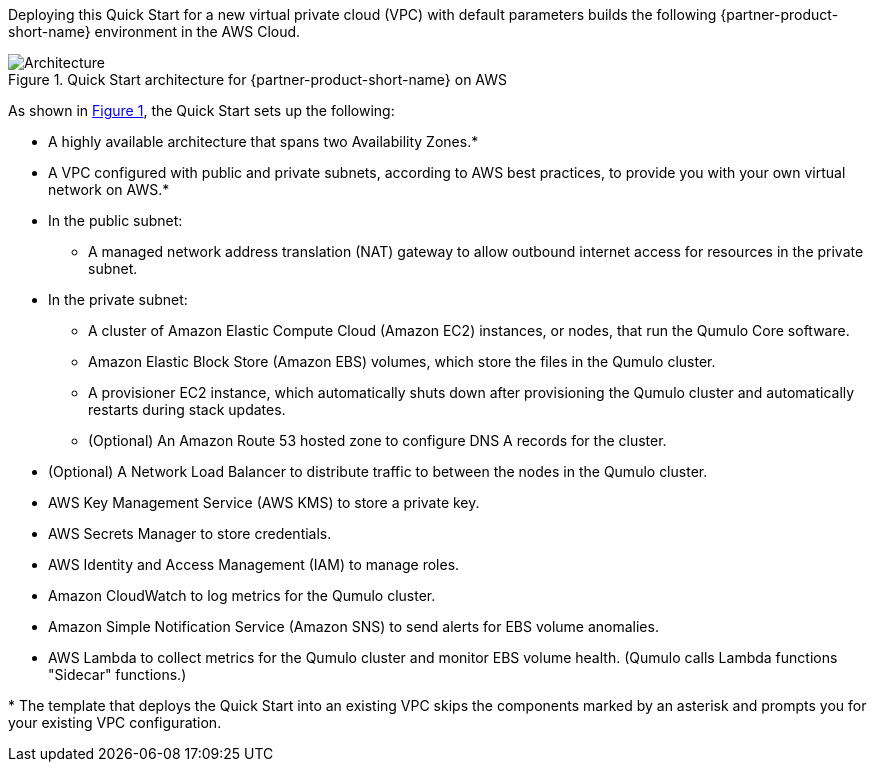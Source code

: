 :xrefstyle: short

Deploying this Quick Start for a new virtual private cloud (VPC) with
default parameters builds the following {partner-product-short-name} environment in the
AWS Cloud.

[#architecture1]
.Quick Start architecture for {partner-product-short-name} on AWS
image::../images/qumulo-cloud-q-architecture_diagram.png[Architecture]

As shown in <<architecture1>>, the Quick Start sets up the following:

* A highly available architecture that spans two Availability Zones.*
* A VPC configured with public and private subnets, according to AWS best practices, to provide you with your own virtual network on AWS.*

* In the public subnet:
** A managed network address translation (NAT) gateway to allow outbound internet access for resources in the private subnet.

* In the private subnet:
** A cluster of Amazon Elastic Compute Cloud (Amazon EC2) instances, or nodes, that run the Qumulo Core software.
** Amazon Elastic Block Store (Amazon EBS) volumes, which store the files in the Qumulo cluster.
** A provisioner EC2 instance, which automatically shuts down after provisioning the Qumulo cluster and automatically restarts during stack updates.
** (Optional) An Amazon Route 53 hosted zone to configure DNS A records for the cluster.
* (Optional) A Network Load Balancer to distribute traffic to between the nodes in the Qumulo cluster.
* AWS Key Management Service (AWS KMS) to store a private key.
* AWS Secrets Manager to store credentials.
* AWS Identity and Access Management (IAM) to manage roles.
* Amazon CloudWatch to log metrics for the Qumulo cluster.
* Amazon Simple Notification Service (Amazon SNS) to send alerts for EBS volume anomalies.
* AWS Lambda to collect metrics for the Qumulo cluster and monitor EBS volume health. (Qumulo calls Lambda functions "Sidecar" functions.)

[.small]#* The template that deploys the Quick Start into an existing VPC skips the components marked by an asterisk and prompts you for your existing VPC configuration.#
